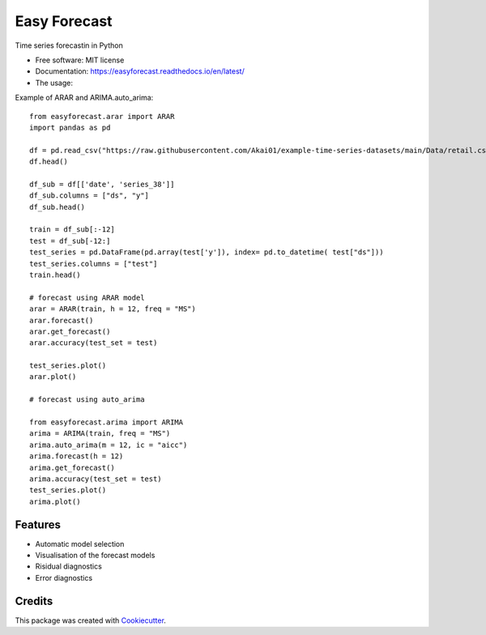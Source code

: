 =============
Easy Forecast
=============


.. image:: https://img.shields.io/pypi/v/easyforecast.svg
        :target: https://pypi.python.org/pypi/easyforecast

.. image:: https://img.shields.io/travis/akai01/easyforecast.svg
        :target: https://travis-ci.com/akai01/easyforecast

.. image:: https://readthedocs.org/projects/easyforecast/badge/?version=latest
        :target: https://easyforecast.readthedocs.io/en/latest/?badge=latest
        :alt: Documentation Status




Time series forecastin in Python


* Free software: MIT license
* Documentation: https://easyforecast.readthedocs.io/en/latest/

* The usage:

Example of ARAR and ARIMA.auto_arima::

    from easyforecast.arar import ARAR
    import pandas as pd
    
    df = pd.read_csv("https://raw.githubusercontent.com/Akai01/example-time-series-datasets/main/Data/retail.csv", sep= ",")
    df.head()
    
    df_sub = df[['date', 'series_38']] 
    df_sub.columns = ["ds", "y"] 
    df_sub.head()
    
    train = df_sub[:-12]
    test = df_sub[-12:]
    test_series = pd.DataFrame(pd.array(test['y']), index= pd.to_datetime( test["ds"]))
    test_series.columns = ["test"]
    train.head()
    
    # forecast using ARAR model
    arar = ARAR(train, h = 12, freq = "MS")
    arar.forecast()
    arar.get_forecast()
    arar.accuracy(test_set = test)
    
    test_series.plot() 
    arar.plot()
    
    # forecast using auto_arima
    
    from easyforecast.arima import ARIMA
    arima = ARIMA(train, freq = "MS") 
    arima.auto_arima(m = 12, ic = "aicc")
    arima.forecast(h = 12)
    arima.get_forecast()
    arima.accuracy(test_set = test)
    test_series.plot() 
    arima.plot()


Features
--------

* Automatic model selection
* Visualisation of the forecast models
* Risidual diagnostics
* Error diagnostics

Credits
-------

This package was created with Cookiecutter_.

.. _Cookiecutter: https://github.com/audreyr/cookiecutter
